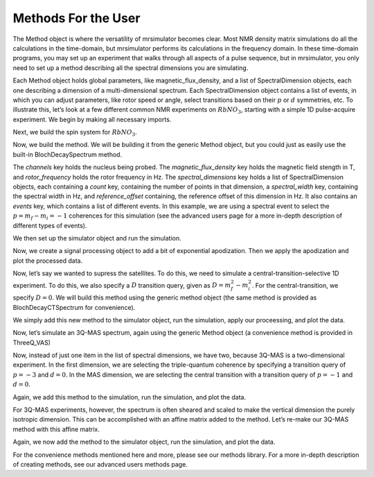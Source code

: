 .. _more_method_documentation:

====================
Methods For the User
====================

The Method object is where the versatility of mrsimulator becomes clear.
Most NMR density matrix simulations do all the calculations in the
time-domain, but mrsimulator performs its calculations in the frequency
domain. In these time-domain programs, you may set up an experiment that
walks through all aspects of a pulse sequence, but in mrsimulator, you
only need to set up a method describing all the spectral dimensions you
are simulating.

Each Method object holds global parameters, like magnetic_flux_density,
and a list of SpectralDimension objects, each one describing a dimension
of a multi-dimensional spectrum. Each SpectralDimension object contains
a list of events, in which you can adjust parameters, like rotor speed
or angle, select transitions based on their :math:`p` or :math:`d`
symmetries, etc. To illustrate this, let’s look at a few different
common NMR experiments on :math:`RbNO_3`, starting with a simple 1D
pulse-acquire experiment. We begin by making all necessary imports.

.. plot::
    :context: close-figs

    from mrsimulator import Site, SpinSystem, Simulator
    from mrsimulator.method import Method, SpectralDimension, SpectralEvent, MixingEvent
    from mrsimulator.spin_system.tensors import SymmetricTensor
    from mrsimulator import signal_processing as sp
    import matplotlib.pyplot as plt

Next, we build the spin system for :math:`RbNO_3`.

.. plot::
    :context: close-figs

    site1 = Site(
        isotope="87Rb",
        isotropic_chemical_shift=-27.4,  # ppm,
        quadrupolar=SymmetricTensor(Cq=1.68e6, eta=0.2)  # Cq in Hz
    )
    site2 = Site(
        isotope="87Rb",
        isotropic_chemical_shift=-28.5,  # ppm
        quadrupolar=SymmetricTensor(Cq=1.94e6, eta=1)  # Cq in Hz
    )
    site3 = Site(
        isotope="87Rb",
        isotropic_chemical_shift=-31.3,  # ppm
        quadrupolar=SymmetricTensor(Cq=1.72e6, eta=0.5)  # Cq in Hz
    )

    sites = [site1, site2, site3]
    spin_systems = [SpinSystem(sites=[s]) for s in sites]

Now, we build the method. We will be building it from the generic Method
object, but you could just as easily use the built-in BlochDecaySpectrum
method.

.. plot::
    :context: close-figs

    pulseacquire = Method(
        channels=["87Rb"],
        magnetic_flux_density=9.4,  # in T
        rotor_frequency=10000,  # in Hz
        spectral_dimensions=[
            SpectralDimension(
                count=1e6,
                spectral_width=3e6,
                reference_offset=-3.5e3,
                events=[
                    SpectralEvent(transition_query=[{"ch1": {"P": [-1]}}])
                ]
            )

        ]
    )

The *channels* key holds the nucleus being probed. The
*magnetic_flux_density* key holds the magnetic field stength in T, and
*rotor_frequency* holds the rotor frequency in Hz. The
*spectral_dimensions* key holds a list of SpectralDimension objects,
each containing a *count* key, containing the number of points in that
dimension, a *spectral_width* key, containing the spectral width in Hz,
and *reference_offset* containing, the reference offset of this
dimension in Hz. It also contains an *events* key, which contains a list
of different events. In this example, we are using a spectral event to
select the :math:`p=m_f-m_i=-1` coherences for this simulation (see the
advanced users page for a more in-depth description of different types
of events).

We then set up the simulator object and run the simulation.

.. plot::
    :context: close-figs

    sim = Simulator()
    sim.spin_systems = spin_systems
    sim.methods = [pulseacquire]
    sim.config.number_of_sidebands = 256
    sim.run()

Now, we create a signal processing object to add a bit of exponential
apodization. Then we apply the apodization and plot the processed data.

.. plot::
    :context: close-figs

    processor= sp.SignalProcessor(operations=[
        sp.IFFT(),
        sp.apodization.Exponential(FWHM="10 Hz"),
        sp.FFT(),
    ])

    processed_data = processor.apply_operations(data=sim.methods[0].simulation.real)

    fig, ax = plt.subplots(
        nrows=1,
        ncols=2,
        subplot_kw={"projection": "csdm"},
        figsize=(8, 4)
    )

    ax[0].plot(processed_data.real, color="black", linewidth=1)
    ax[0].invert_xaxis()
    ax[1].plot(processed_data.real, color="black", linewidth=1)
    ax[1].set_xlim(-50,0)
    ax[1].invert_xaxis()
    plt.tight_layout()
    plt.show()


Now, let’s say we wanted to supress the satellites. To do this, we need
to simulate a central-transition-selective 1D experiment. To do this, we
also specify a :math:`D` transition query, given as
:math:`D = m_f^2 -m_i^2`. For the central-transition, we specify
:math:`D=0`. We will build this method using the generic method object
(the same method is provided as BlochDecayCTSpectrum for convenience).

.. plot::
    :context: close-figs

    ct_pulseacquire = Method(
        channels=["87Rb"],
        magnetic_flux_density=9.4,  # in T
        rotor_frequency=10000,  # in Hz
        spectral_dimensions=[
            SpectralDimension(
                count=20000,
                spectral_width=8e3,
                reference_offset=-3.5e3,
                events=[
                    SpectralEvent(transition_query=[{"ch1": {"P": [-1], "D": [0]}}])
                ]
            )
        ]
    )

We simply add this new method to the simulator object, run the
simulation, apply our proceessing, and plot the data.

.. plot::
    :context: close-figs

    sim.methods = [pulseacquire, ct_pulseacquire]
    sim.run()

    processed_data = processor.apply_operations(data=sim.methods[1].simulation.real)

    plt.figure(figsize=(4.25, 3.0))
    ax = plt.subplot(projection="csdm")
    # ax.plot(sim.methods[0].simulation, color="blue", linewidth=1)
    ax.plot(processed_data.real, color="black", linewidth=1)
    ax.invert_xaxis()
    plt.tight_layout()
    plt.show()


Now, let’s simulate an 3Q-MAS spectrum, again using the generic Method
object (a convenience method is provided in ThreeQ_VAS)

.. plot::
    :context: close-figs

    mqmas = Method(
        channels=["87Rb"],
        magnetic_flux_density=9.4,  # in T
        rotor_frequency=10000,  # in Hz
        spectral_dimensions=[
            SpectralDimension(
                count=128,
                spectral_width=10e3,
                reference_offset=-7e3,
                events=[
                    SpectralEvent(transition_query=[{"ch1": {"P": [-3], "D": [0]}}])
                ]
            ),
            SpectralDimension(
                count=256,
                spectral_width=1e4, #in Hz
                reference_offset=-4e3, #in Hz
                label="MAS dimension",
                events=[
                    SpectralEvent(transition_query=[{"ch1": {"P":[-1], "D": [0]}}])
                ]
            )
        ],
    )

Now, instead of just one item in the list of spectral dimensions, we
have two, because 3Q-MAS is a two-dimensional experiment. In the first
dimension, we are selecting the triple-quantum coherence by specifying a
transition query of :math:`p=-3` and :math:`d=0`. In the MAS dimension,
we are selecting the central transition with a transition query of
:math:`p=-1` and :math:`d=0`.

Again, we add this method to the simulation, run the simulation, and
plot the data.

.. plot::
    :context: close-figs

    sim.methods = [mqmas]
    sim.run()

    data = sim.methods[0].simulation

    plt.figure(figsize=(4.25, 3.0))
    ax = plt.subplot(projection="csdm")
    cb = ax.imshow(data.real / data.real.max(), aspect="auto", cmap="gist_ncar_r")
    plt.colorbar(cb)
    ax.invert_xaxis()
    ax.invert_yaxis()
    plt.tight_layout()
    plt.show()


For 3Q-MAS experiments, however, the spectrum is often sheared and
scaled to make the vertical dimension the purely isotropic dimension.
This can be accomplished with an affine matrix added to the method.
Let’s re-make our 3Q-MAS method with this affine matrix.

.. plot::
    :context: close-figs

    sheared_mqmas = Method(
        channels=["87Rb"],
        magnetic_flux_density=9.4,  # in T
        rotor_frequency=10000,  # in Hz
        spectral_dimensions=[
            SpectralDimension(
                count=128,
                spectral_width=7e3,
                reference_offset=-7e3,
                label="Isotropic dimension",
                events=[
                    SpectralEvent(transition_query=[{"ch1": {"P": [-3], "D": [0]}}])
                ]
            ),
            SpectralDimension(
                count=256,
                spectral_width=1e4,
                reference_offset=-4e3,
                label="MAS dimension",
                events=[
                    SpectralEvent(transition_query=[{"ch1": {"P": [-1], "D": [0]}}])
                ]
            )
        ],
        affine_matrix=[[9/16, 7/16], [0, 1]]
    )

Again, we now add the method to the simulator object, run the
simulation, and plot the data.

.. plot::
    :context: close-figs

    sim.methods = [sheared_mqmas]
    sim.run()

    data = sim.methods[0].simulation

    plt.figure(figsize=(4.25, 3.0))
    ax = plt.subplot(projection="csdm")
    cb = ax.imshow(data.real / data.real.max(), aspect="auto", cmap="gist_ncar_r")
    plt.colorbar(cb)
    ax.invert_xaxis()
    ax.invert_yaxis()
    plt.tight_layout()
    plt.show()


For the convenience methods mentioned here and more, please see our
methods library. For a more in-depth description of creating methods,
see our advanced users methods page.


.. plot::
    :context: close-figs

    hahn = Method(
        channels=["87Rb"],
        magnetic_flux_density=9.4,  # in T
        rotor_frequency=10000,  # in Hz
        spectral_dimensions=[
            SpectralDimension(
                count=2048,
                spectral_width=8e3,
    #             reference_offset=-3.5e3,
                events=[
                    SpectralEvent(fraction=0.5, transition_query=[{"ch1": {"P": [1]}}]),
                    MixingEvent(query={"ch1": {"angle": 3.14159, "phase": 0}}),
                    SpectralEvent(fraction=0.5, transition_query=[{"ch1": {"P": [-1]}}]),
                ]
            )
        ]
    )

    solid = Method(
        channels=["87Rb"],
        magnetic_flux_density=9.4,  # in T
        rotor_frequency=10000,  # in Hz
        spectral_dimensions=[
            SpectralDimension(
                count=2048,
                spectral_width=8e3,
                reference_offset=-3.5e3,
                events=[
                    SpectralEvent(fraction=0.5, transition_query=[{"ch1": {"P": [-1]}}]),
                    MixingEvent(query={"ch1": {"angle": 3.14159 / 2, "phase": 0}}),
                    SpectralEvent(fraction=0.5, transition_query=[{"ch1": {"P": [-1]}}]),
                ]
            )
        ]
    )

    sim = Simulator()
    sim.spin_systems = spin_systems
    sim.methods = [hahn, solid]
    sim.config.number_of_sidebands = 256
    sim.run()

.. plot::
    :context: close-figs

    fig, ax = plt.subplots(
        nrows=1,
        ncols=2,
        subplot_kw={"projection": "csdm"},
        figsize=[8, 4]
    )

    hahndata = sim.methods[0].simulation
    soliddata = sim.methods[1].simulation

    processed_hahndata = processor.apply_operations(data=hahndata)
    processed_soliddata = processor.apply_operations(data=soliddata)

    ax[0].plot(processed_hahndata.real, color="black", linewidth=1)
    ax[0].invert_xaxis()
    ax[1].plot(processed_soliddata.real, color="black", linewidth=1)
    # ax[1].set_xlim(-50,0)
    ax[1].invert_xaxis()
    plt.tight_layout()
    plt.show()
